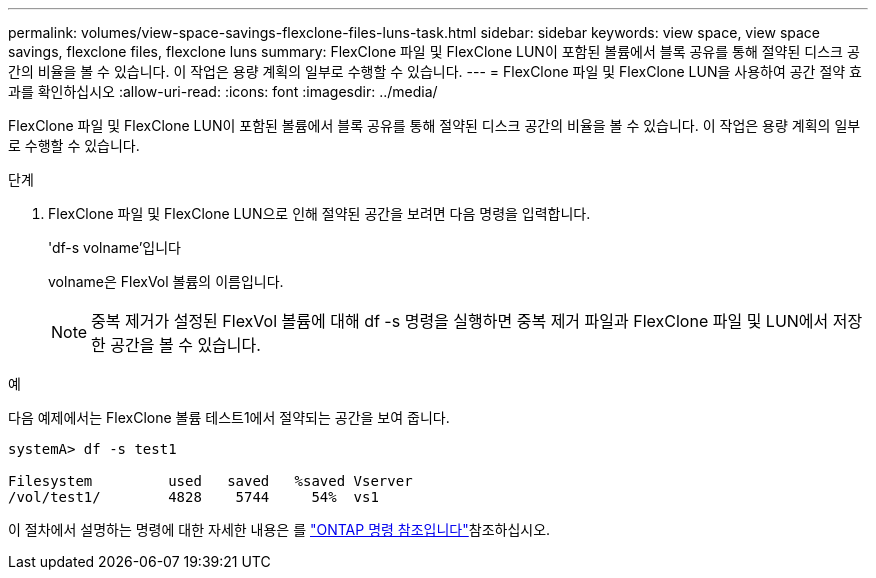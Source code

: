 ---
permalink: volumes/view-space-savings-flexclone-files-luns-task.html 
sidebar: sidebar 
keywords: view space, view space savings, flexclone files, flexclone luns 
summary: FlexClone 파일 및 FlexClone LUN이 포함된 볼륨에서 블록 공유를 통해 절약된 디스크 공간의 비율을 볼 수 있습니다. 이 작업은 용량 계획의 일부로 수행할 수 있습니다. 
---
= FlexClone 파일 및 FlexClone LUN을 사용하여 공간 절약 효과를 확인하십시오
:allow-uri-read: 
:icons: font
:imagesdir: ../media/


[role="lead"]
FlexClone 파일 및 FlexClone LUN이 포함된 볼륨에서 블록 공유를 통해 절약된 디스크 공간의 비율을 볼 수 있습니다. 이 작업은 용량 계획의 일부로 수행할 수 있습니다.

.단계
. FlexClone 파일 및 FlexClone LUN으로 인해 절약된 공간을 보려면 다음 명령을 입력합니다.
+
'df-s volname'입니다

+
volname은 FlexVol 볼륨의 이름입니다.

+
[NOTE]
====
중복 제거가 설정된 FlexVol 볼륨에 대해 df -s 명령을 실행하면 중복 제거 파일과 FlexClone 파일 및 LUN에서 저장한 공간을 볼 수 있습니다.

====


.예
다음 예제에서는 FlexClone 볼륨 테스트1에서 절약되는 공간을 보여 줍니다.

[listing]
----
systemA> df -s test1

Filesystem         used   saved   %saved Vserver
/vol/test1/        4828    5744     54%  vs1
----
이 절차에서 설명하는 명령에 대한 자세한 내용은 를 link:https://docs.netapp.com/us-en/ontap-cli/["ONTAP 명령 참조입니다"^]참조하십시오.
